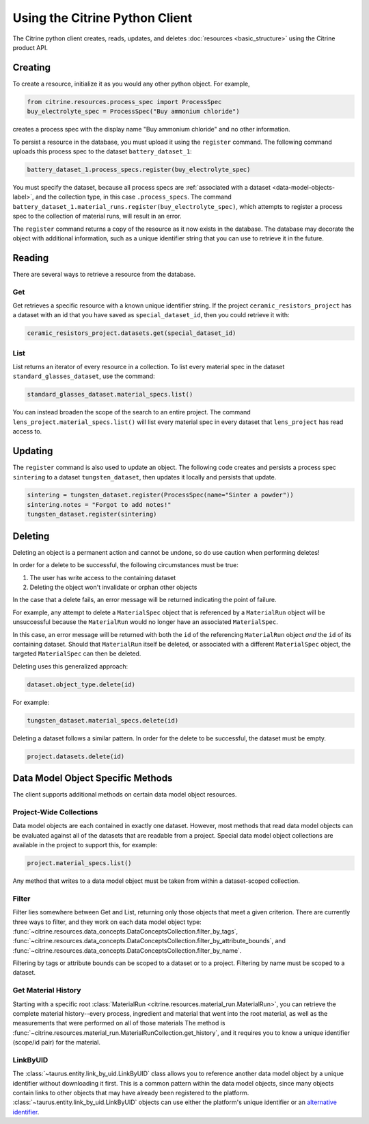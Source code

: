 ===============================
Using the Citrine Python Client
===============================

The Citrine python client creates, reads, updates, and deletes :doc:`resources <basic_structure>` using the Citrine product API.

Creating
--------

To create a resource, initialize it as you would any other python object. For example,

.. code-block:: python

    from citrine.resources.process_spec import ProcessSpec
    buy_electrolyte_spec = ProcessSpec("Buy ammonium chloride")

creates a process spec with the display name "Buy ammonium chloride" and no other information.

To persist a resource in the database, you must upload it using the ``register`` command.
The following command uploads this process spec to the dataset ``battery_dataset_1``:

.. code-block:: python

    battery_dataset_1.process_specs.register(buy_electrolyte_spec)

You must specify the dataset, because all process specs are :ref:`associated with a dataset <data-model-objects-label>`, and the collection type, in this case ``.process_specs``.
The command ``battery_dataset_1.material_runs.register(buy_electrolyte_spec)``, which attempts to register a process spec to the collection of material runs, will result in an error.

The ``register`` command returns a copy of the resource as it now exists in the database.
The database may decorate the object with additional information, such as a unique identifier string that you can use to retrieve it in the future.

.. _functionality_reading_label:

Reading
-------

There are several ways to retrieve a resource from the database.

Get
^^^

Get retrieves a specific resource with a known unique identifier string.
If the project ``ceramic_resistors_project`` has a dataset with an id that you have saved as ``special_dataset_id``, then you could retrieve it with:

.. code-block:: python

    ceramic_resistors_project.datasets.get(special_dataset_id)

List
^^^^

List returns an iterator of every resource in a collection.
To list every material spec in the dataset ``standard_glasses_dataset``, use the command:

.. code-block:: python

    standard_glasses_dataset.material_specs.list()

You can instead broaden the scope of the search to an entire project.
The command ``lens_project.material_specs.list()`` will list every material spec in every dataset that ``lens_project`` has read access to.

Updating
--------

The ``register`` command is also used to update an object. The following code creates and persists
a process spec ``sintering`` to a dataset ``tungsten_dataset``, then updates it locally
and persists that update.

.. code-block:: python

    sintering = tungsten_dataset.register(ProcessSpec(name="Sinter a powder"))
    sintering.notes = "Forgot to add notes!"
    tungsten_dataset.register(sintering)


Deleting
--------

Deleting an object is a permanent action and cannot be undone, so do use caution when performing deletes!

In order for a delete to be successful, the following circumstances must be true:

1. The user has write access to the containing dataset
2. Deleting the object won't invalidate or orphan other objects

In the case that a delete fails, an error message will be returned indicating the point of failure.

For example, any attempt to delete a ``MaterialSpec`` object that is referenced by a ``MaterialRun`` object will be unsuccessful because the ``MaterialRun`` would no longer have an associated ``MaterialSpec``.

In this case, an error message will be returned with both the ``id`` of the referencing ``MaterialRun`` object *and* the ``id`` of its containing dataset.
Should that ``MaterialRun`` itself be deleted, or associated with a different ``MaterialSpec`` object, the targeted ``MaterialSpec`` can then be deleted.

Deleting uses this generalized approach:

.. code-block:: python

    dataset.object_type.delete(id)

For example:

.. code-block:: python

    tungsten_dataset.material_specs.delete(id)

Deleting a dataset follows a similar pattern.
In order for the delete to be successful, the dataset must be empty.

.. code-block:: python

    project.datasets.delete(id)

Data Model Object Specific Methods
-----------------------------------

The client supports additional methods on certain data model object resources.

Project-Wide Collections
^^^^^^^^^^^^^^^^^^^^^^^^^

Data model objects are each contained in exactly one dataset.
However, most methods that read data model objects can be evaluated against all of the datasets that are readable from a project.
Special data model object collections are available in the project to support this, for example:

.. code-block:: python

    project.material_specs.list()

Any method that writes to a data model object must be taken from within a dataset-scoped collection.

Filter
^^^^^^

Filter lies somewhere between Get and List, returning only those objects that meet a given criterion.
There are currently three ways to filter, and they work on each data model object type:
:func:`~citrine.resources.data_concepts.DataConceptsCollection.filter_by_tags`,
:func:`~citrine.resources.data_concepts.DataConceptsCollection.filter_by_attribute_bounds`,
and :func:`~citrine.resources.data_concepts.DataConceptsCollection.filter_by_name`.

Filtering by tags or attribute bounds can be scoped to a dataset or to a project.
Filtering by name must be scoped to a dataset.

Get Material History
^^^^^^^^^^^^^^^^^^^^

Starting with a specific root :class:`MaterialRun <citrine.resources.material_run.MaterialRun>`,
you can retrieve the complete material history--every process, ingredient and material that went
into the root material, as well as the measurements that were performed on all of those materials
The method is :func:`~citrine.resources.material_run.MaterialRunCollection.get_history`,
and it requires you to know a unique identifier (scope/id pair) for the material.

LinkByUID
^^^^^^^^^^

The :class:`~taurus.entity.link_by_uid.LinkByUID` class allows you to reference another data model object by a unique identifier without downloading it first.
This is a common pattern within the data model objects, since many objects contain links to other objects that may have already been registered to the platform.
:class:`~taurus.entity.link_by_uid.LinkByUID` objects can use either the platform's unique identifier or an `alternative identifier`__.

__ https://citrineinformatics.github.io/gemd-docs/specification/unique-identifiers/#alternative-ids
